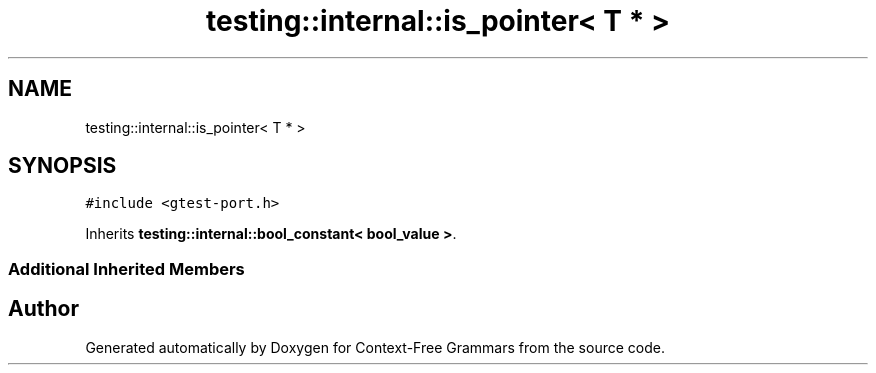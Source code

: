 .TH "testing::internal::is_pointer< T * >" 3 "Tue Jun 4 2019" "Context-Free Grammars" \" -*- nroff -*-
.ad l
.nh
.SH NAME
testing::internal::is_pointer< T * >
.SH SYNOPSIS
.br
.PP
.PP
\fC#include <gtest\-port\&.h>\fP
.PP
Inherits \fBtesting::internal::bool_constant< bool_value >\fP\&.
.SS "Additional Inherited Members"


.SH "Author"
.PP 
Generated automatically by Doxygen for Context-Free Grammars from the source code\&.
